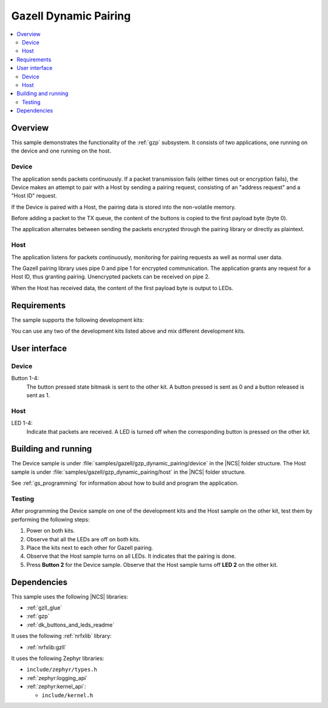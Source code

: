 .. _gzp_dynamic_pairing:

Gazell Dynamic Pairing
######################

.. contents::
   :local:
   :depth: 2

Overview
********

This sample demonstrates the functionality of the :ref:`gzp` subsystem.
It consists of two applications, one running on the device and one running on the host.

Device
======

The application sends packets continuously.
If a packet transmission fails (either times out or encryption fails), the Device makes an attempt to pair with a Host by sending a pairing request, consisting of an "address request" and a "Host ID" request.

If the Device is paired with a Host, the pairing data is stored into the non-volatile memory.

Before adding a packet to the TX queue, the content of the buttons is copied to the first payload byte (byte 0).

The application alternates between sending the packets encrypted through the pairing library or directly as plaintext.

Host
====

The application listens for packets continuously, monitoring for pairing requests as well as normal user data.

The Gazell pairing library uses pipe 0 and pipe 1 for encrypted communication.
The application grants any request for a Host ID, thus granting pairing.
Unencrypted packets can be received on pipe 2.

When the Host has received data, the content of the first payload byte is output to LEDs.

Requirements
************

The sample supports the following development kits:

.. table-from-rows:: /includes/sample_board_rows.txt
   :header: heading
   :rows: nrf52840dk_nrf52840, nrf52833dk_nrf52833, nrf52dk_nrf52832

You can use any two of the development kits listed above and mix different development kits.

User interface
**************

Device
======

Button 1-4:
   The button pressed state bitmask is sent to the other kit.
   A button pressed is sent as 0 and a button released is sent as 1.

Host
====

LED 1-4:
   Indicate that packets are received.
   A LED is turned off when the corresponding button is pressed on the other kit.

Building and running
********************

The Device sample is under :file:`samples/gazell/gzp_dynamic_pairing/device` in the |NCS| folder structure.
The Host sample is under :file:`samples/gazell/gzp_dynamic_pairing/host` in the |NCS| folder structure.

See :ref:`gs_programming` for information about how to build and program the application.

Testing
=======

After programming the Device sample on one of the development kits and the Host sample on the other kit, test them by performing the following steps:

1. Power on both kits.
#. Observe that all the LEDs are off on both kits.
#. Place the kits next to each other for Gazell pairing.
#. Observe that the Host sample turns on all LEDs.
   It indicates that the pairing is done.
#. Press **Button 2** for the Device sample.
   Observe that the Host sample turns off **LED 2** on the other kit.

Dependencies
************

This sample uses the following |NCS| libraries:

* :ref:`gzll_glue`
* :ref:`gzp`
* :ref:`dk_buttons_and_leds_readme`

It uses the following :ref:`nrfxlib` library:

* :ref:`nrfxlib:gzll`

It uses the following Zephyr libraries:

* ``include/zephyr/types.h``
* :ref:`zephyr:logging_api`
* :ref:`zephyr:kernel_api`:

  * ``include/kernel.h``
